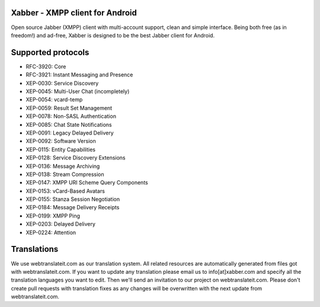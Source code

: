 Xabber - XMPP client for Android
================================

Open source Jabber (XMPP) client with multi-account support, clean and simple interface.
Being both free (as in freedom!) and ad-free, Xabber is designed to be the best Jabber client for Android.

Supported protocols
===================

* RFC-3920: Core
* RFC-3921: Instant Messaging and Presence
* XEP-0030: Service Discovery
* XEP-0045: Multi-User Chat (incompletely)
* XEP-0054: vcard-temp
* XEP-0059: Result Set Management
* XEP-0078: Non-SASL Authentication
* XEP-0085: Chat State Notifications
* XEP-0091: Legacy Delayed Delivery
* XEP-0092: Software Version
* XEP-0115: Entity Capabilities
* XEP-0128: Service Discovery Extensions
* XEP-0136: Message Archiving
* XEP-0138: Stream Compression
* XEP-0147: XMPP URI Scheme Query Components
* XEP-0153: vCard-Based Avatars
* XEP-0155: Stanza Session Negotiation
* XEP-0184: Message Delivery Receipts
* XEP-0199: XMPP Ping
* XEP-0203: Delayed Delivery
* XEP-0224: Attention

Translations
============

We use webtranslateit.com as our translation system.
All related resources are automatically generated from files got with webtranslateit.com.
If you want to update any translation please email us to info[at]xabber.com and specify all the translation languages you want to edit.
Then we'll send an invitation to our project on webtranslateit.com.
Please don't create pull requests with translation fixes as any changes will be overwritten with the next update from webtranslateit.com.
